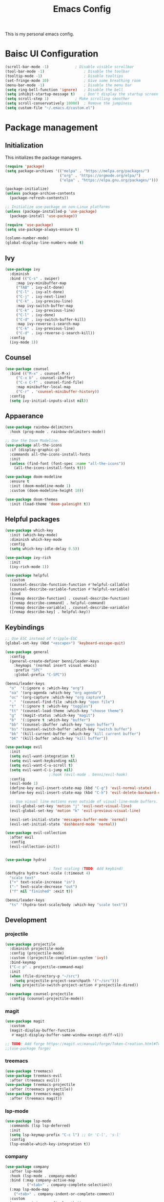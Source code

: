 #+title: Emacs Config
#+PROPERTY: header-args:emacs-lisp :tangle ./init.el

This is my personal emacs config.

* Baisc UI Configuration
#+begin_src emacs-lisp 
(scroll-bar-mode -1)			; Disable visible scrollbar
(tool-bar-mode -1)              	; Disable the toolbar
(tooltip-mode -1)               	; Disable tooltips
(set-fringe-mode 10)            	; Give some breathing room
(menu-bar-mode -1)              	; Disable the menu bar
(setq ring-bell-function 'ignore)	; Disable the bell
(setq inhibit-startup-message t)	; Don't display the startup screen
(setq scroll-step 1)			; Make scrolling smoother
(setq scroll-conservatively 10000)	; Remove the jumpiness
(setq custom-file "~/.emacs.d/custom.el")
#+end_src

* Package management
** Initialization
This initializes the package managers.
#+begin_src emacs-lisp 
(require 'package)
(setq package-archives '(("melpa" . "https://melpa.org/packages/")
                         ("org" . "https://orgmode.org/elpa/")
                         ("elpa" . "https://elpa.gnu.org/packages/")))

(package-initialize)
(unless package-archive-contents
  (package-refresh-contents))

;; Initialize use-package on non-Linux platforms
(unless (package-installed-p 'use-package)
  (package-install 'use-package))

(require 'use-package)
(setq use-package-always-ensure t)

(column-number-mode)
(global-display-line-numbers-mode t)
#+end_src

** Ivy
#+begin_src emacs-lisp 
(use-package ivy
  :diminish
  :bind (("C-s" . swiper)
	 :map ivy-minibuffer-map
	 ("TAB" . ivy-alt-done)
	 ("C-l" . ivy-alt-done)
	 ("C-j" . ivy-next-line)
	 ("C-k" . ivy-previou-line)
	 :map ivy-switch-buffer-map
	 ("C-k" . ivy-previous-line)
	 ("C-l" . ivy-done)
	 ("C-d" . ivy-switch-buffer-kill)
	 :map ivy-reverse-i-search-map
	 ("C-k" . ivy-previous-line)
	 ("C-d" . ivy-reverse-i-search-kill))
  :config
  (ivy-mode 1))
#+end_src

** Counsel
#+begin_src emacs-lisp 
(use-package counsel
  :bind (("M-x" . counsel-M-x)
	 ("C-x b" . counsel-ibuffer)
	 ("C-x C-f" . counsel-find-file)
	 :map minibuffer-local-map
	 ("C-r" . 'counsel-minibuffer-history))
  :config
  (setq ivy-initial-inputs-alist nil))
#+end_src

** Appaerance
#+begin_src emacs-lisp 
(use-package rainbow-delimiters
  :hook (prog-mode . rainbow-delimiters-mode))

;; Use the Doom Modeline.
(use-package all-the-icons
  :if (display-graphic-p)
  :commands all-the-icons-install-fonts
  :init
  (unless (find-font (font-spec :name "all-the-icons"))
    (all-the-icons-install-fonts t)))

(use-package doom-modeline
  :ensure t
  :init (doom-modeline-mode 1)
  :custom (doom-modeline-height 10))

(use-package doom-themes
  :init (load-theme 'doom-palenight t))
#+end_src

** Helpful packages
#+begin_src emacs-lisp 
(use-package which-key
  :init (which-key-mode)
  :diminish which-key-mode
  :config
  (setq which-key-idle-delay 0.5))

(use-package ivy-rich
  :init
  (ivy-rich-mode 1))

(use-package helpful
  :custom
  (counsel-describe-function-function #'helpful-callable)
  (counsel-describe-variable-function #'helpful-variable)
  :bind
  ([remap describe-function] . counsel-describe-function)
  ([remap describe-command] . helpful-command)
  ([remap describe-variable] . counsel-describe-variable)
  ([remap describe-key] . helpful-key))
#+end_src

** Keybindings
#+begin_src emacs-lisp 
;; Use ESC instead of tripple-ESC
(global-set-key (kbd "<escape>") 'keyboard-escape-quit)

(use-package general
  :config
  (general-create-definer benni/leader-keys
    :keymaps '(normal insert visual emacs)
    :prefix "SPC"
    :global-prefix "C-SPC"))

(benni/leader-keys
  "o"  '(:ignore o :which-key "org")
  "oa" '(org-agenda :which-key "org agenda")
  "oc" '(org-capture :which-key "org capture")
  "."  '(counsel-find-file :which-key "open file")
  "t"  '(:ignore t :which-key "toggles")
  "tt" '(counsel-load-theme :which-key "choose theme")
  "g"  '(magit-status :which-key "magit")
  "b"  '(:ignore t :which-key "buffer")
  "bb" '(counsel-ibuffer :which-key "open buffer")
  "bs" '(counsel-switch-buffer :which-key "switch buffer")
  "bk" '(kill-current-buffer :which-key "kill current buffer")
  "bK" '(kill-buffer :which-key "kill buffer"))

(use-package evil
  :init
  (setq evil-want-integration t)
  (setq evil-want-keybinding nil)
  (setq evil-want-C-u-scroll t)
  (setq evil-want-C-i-jump nil)
					;:hook (evil-mode . benni/evil-hook)
  :config
  (evil-mode 1)
  (define-key evil-insert-state-map (kbd "C-g") 'evil-normal-state)
  (define-key evil-insert-state-map (kbd "C-h") 'evil-delete-backward-char-and-join)

  ;; Use visual line motions even outside of visual-line-mode buffers.
  (evil-global-set-key 'motion "j" 'evil-next-visual-line)
  (evil-global-set-key 'motion "k" 'evil-previous-visual-line)

  (evil-set-initial-state 'messages-buffer-mode 'normal)
  (evil-set-initial-state 'dashboard-mode 'normal))

(use-package evil-collection
  :after evil
  :config
  (evil-collection-init))


(use-package hydra)

					; Text scaling (TODO: Add keybind)
(defhydra hydra-text-scale (:timeout 4)
  "scale text"
  ("+" text-scale-increase "in")
  ("-" text-scale-decrease "out")
  ("f" nil "finished" :exit t))

(benni/leader-keys
  "ts" '(hydra-text-scale/body :which-key "scale text"))
#+end_src

** Development
*** projectile
#+begin_src emacs-lisp
(use-package projectile
  :diminish projectile-mode
  :config (projectile-mode)
  :custom ((projectile-completion-system 'ivy))
  :bind-keymap
  ("C-c p" . projectile-command-map)
  :init
  (when (file-directory-p "~/src")
    (setq projectile-project-searchpath '("~/src")))
  (setq projectile-switch-project-action #'projectile-dired))

(use-package counsel-projectile
  :config (counsel-projectile-mode))
#+end_src
*** magit
#+begin_src emacs-lisp
(use-package magit
  :custom
  (magit-display-buffer-function
   #'magit-display-buffer-same-window-except-diff-v1))

;; TODO: Add forge https://magit.vc/manual/forge/Token-Creation.html#Token-Creation
;;(use-package forge)
#+end_src
*** treemacs
#+begin_src emacs-lisp 
(use-package treemacs)
(use-package treemacs-evil
  :after (treemacs evil))
(use-package treemacs-projectile
  :after (treemacs projectile))
(use-package treemacs-magit
  :after (treemacs magit))
#+end_src
*** lsp-mode
#+begin_src emacs-lisp
(use-package lsp-mode
  :commands (lsp lsp-deferred)
  :init
  (setq lsp-keymap-prefix "C-c l") ;; Or 'C-l', 's-l'
  :config
  (lsp-enable-which-key-integration t))
#+end_src
*** company
#+begin_src emacs-lisp
(use-package company
  :after lsp-mode
  :hook (lsp-mode . company-mode)
  :bind (:map company-active-map
	      ("<tab>" . company-complete-selection))
  (:map lsp-mode-map
	("<tab>" . company-indent-or-complete-common))
  :custom
  (company-minimum-prefix-length 1)
  (company-idle-delay 0.0))

#+end_src
** Org Mode
*** Helper functions
#+begin_src emacs-lisp
(defun benni/org-mode-setup ()
  (org-indent-mode)
  (variable-pitch-mode 0)
  (auto-fill-mode 0)
  (visual-line-mode 1)
  (setq evil-auto-indent nil))

(defun benni/org-font-setup ()
  (font-lock-add-keywords 'org-mode
                          '(("^ *\\([-]\\) "
                             (0 (prog1 () (compose-region (match-beginning 1) (match-end 1) "•"))))))

  (dolist (face '((org-level-1 . 1.2)
		  (org-level-2 . 1.1)
		  (org-level-3 . 1.05)
		  (org-level-4 . 1.0)
		  (org-level-5 . 1.1)
		  (org-level-6 . 1.1)
		  (org-level-7 . 1.1)
		  (org-level-8 . 1.1)))
    (set-face-attribute (car face) nil :font "Cantarell" :weight 'regular :height (cdr face)))

  (set-face-attribute 'org-block nil :foreground nil :inherit 'fixed-pitch)
  (set-face-attribute 'org-code nil :inherit '(shadow fixed-pitch))
  (set-face-attribute 'org-table nil :inherit '(shadow fixed-pitch))
  (set-face-attribute 'org-indent nil :inherit '(org-hide fixed-pitch))
  (set-face-attribute 'org-verbatim nil :inherit '(shadow fixed-pitch))
  (set-face-attribute 'org-special-keyword nil :inherit '(font-lock-comment-face fixed-pitch))
  (set-face-attribute 'org-meta-line nil :inherit '(font-lock-comment-face fixed-pitch))
  (set-face-attribute 'org-checkbox nil :inherit 'fixed-pitch))

(defun benni/read-file-as-string (path)
  (with-temp-buffer
    (insert-file-contents path)
    (buffer-string)))

(defun benni/org-babel-tangle-config ()
  (when (string-equal (buffer-file-name)
		      (expand-file-name "~/.emacs.d/Emacs.org"))
    (let ((org-confirm-babel-evaluate nil))
      (org-babel-tangle))))

(add-hook 'org-mode-hook (lambda () (add-hook 'after-save-hook #'benni/org-babel-tangle-config)))
  
#+end_src

*** Org
#+begin_src emacs-lisp 

(use-package org
  :hook (org-mode . benni/org-mode-setup)
  :config
  (setq org-ellipsis " ▾"
	org-hide-emphasis-markers t
	org-done 'time
	org-agenda-start-with-log-mode t
	org-log-into-drawer t)

  ;; Setup org-habit
  (require 'org-habit)
  (add-to-list 'org-modules 'org-habit)
  (setq org-habit-graph-column 60)

  ;; Set org files
  (setq org-agenda-files '("~/Dokumente/org/TODO.org"
			   "~/Dokumente/org/Birthdays.org"
			   "~/Dokumente/org/Archive.org"))

  ;; Set org keywords
  (setq org-todo-keywords '((sequence "TODO(t)" "NEXT(n)" "|" "DONE(d!)")
			    (sequence "BACKLOG(b)" "PLAN(p)" "READY(r)" "ACTIVE(a)" "REVIEW(v)" "WAIT(w@/!)" "HOLD(h)" "|" "COMPLETED(c)" "CANCELLED(k@)")))

  ;; Set org archive targets
  (setq org-refile-targets
	'(("Archive.org" :maxlevel . 2)
	  ("TODO.org" :maxlevel . 1)))

  ;; Save org buffers after refiling
  (advice-add 'org-refile :after 'org-save-all-org-buffers)

  ;; Don't mess up indentation in source blocks.
  (setq org-src-preserve-indentation nil 
	org-edit-src-content-indentation 0)

  ;; Setup a few templates.
  (require 'org-tempo)
  (add-to-list 'org-structure-template-alist '("el" . "src emacs-lisp"))
  (add-to-list 'org-structure-template-alist '("sh" . "src shell"))
  (add-to-list 'org-structure-template-alist '("bash" . "src bash"))

  ;; Configure common tags
  (setq org-tag-alist
	'((:startgroup)
	  ;; Put mutually-exclusive tags here:
	  (:endgroup)
	  ("@home" . ?H)
	  ("@school" . ?S)
	  ("@work" . ?W)
	  ("agenda" . ?a)
	  ("planning" . ?p)
	  ("note" . ?n)
	  ("idea" . ?i)))
  
  
  ;; Configure custom agenda views
  (setq org-agenda-custom-commands
	'(("d" "Dashboard"
	   ((agenda "" ((org-deadline-warning-days 7)))
	    (todo "NEXT"
		  ((org-agenda-overriding-header "Next Tasks")))
	    (tags-todo "agenda/ACTIVE" ((org-agenda-overriding-header "Active Projects")))))

	  ("n" "Next Tasks"
	   ((todo "NEXT"
		  ((org-agenda-overriding-header "Next Tasks")))))

	  ("W" "Work Tasks"
	   ((todo "NEXT"
		  ((org-agenda-overriding-header "Next Tasks")))))

	  ;; Low-effort next actions
	  ("e" tags-todo "+TODO=\"NEXT\"+Effort<15&+Effort>0"
	   ((org-agenda-overriding-header "Low Effort Tasks")
	    (org-agenda-max-todos 20)
	    (org-agenda-files org-agenda-files)))

	  ("w" "Workflow Status"
	   ((todo "WAIT"
		  ((org-agenda-overriding-header "Waiting on External")
		   (org-agenda-files org-agenda-files)))
	    (todo "REVIEW"
		  ((org-agenda-overriding-header "In Review")
		   (org-agenda-files org-agenda-files)))
	    (todo "PLAN"
		  ((org-agenda-overriding-header "In Planning")
		   (org-agenda-todo-list-sublevels nil)
		   (org-agenda-files org-agenda-files)))
	    (todo "BACKLOG"
		  ((org-agenda-overriding-header "Project Backlog")
		   (org-agenda-todo-list-sublevels nil)
		   (org-agenda-files org-agenda-files)))
	    (todo "READY"
		  ((org-agenda-overriding-header "Ready for Work")
		   (org-agenda-files org-agenda-files)))
	    (todo "ACTIVE"
		  ((org-agenda-overriding-header "Active Projects")
		   (org-agenda-files org-agenda-files)))
	    (todo "COMPLETED"
		  ((org-agenda-overriding-header "Completed Projects")
		   (org-agenda-files org-agenda-files)))
	    (todo "CANCELLED"
		  ((org-agenda-overriding-header "Cancelled Projects")
		   (org-agenda-files org-agenda-files)))))))
  (setq org-capture-templates
	'(("t" "Tasks / Projects")
	  ("tt" "Task" entry (file+olp "~/Dokumente/org/TODO.org" "Inbox")
	   "* TODO %?\n  %a\n  %i" :empty-lines 1)

	  ("j" "Journal Entries")
	  ("jj" "Journal" entry
	   (file+olp+datetree "~/Dokumente/org/Journal.org")
	   "\n* %<%I:%M %p> - Journal :journal:\n\n%?\n\n"
	   ;; ,(benni/read-file-as-string "~/Dokumente/org/Daily.org")
	   :clock-in :clock-resume
	   :empty-lines 1)
	  ("jm" "Meeting" entry
	   (file+olp+datetree "~/Dokumente/org/Journal.org")
	   "* %<%I:%M %p> - %a :meetings:\n\n%?\n\n"
	   :clock-in :clock-resume
	   :empty-lines 1)

	  ("w" "Workflows")
	  ("we" "Checking Email" entry (file+olp+datetree "~/Dokumente/org/Journal.org")
	   "* Checking Email :email:\n\n%?" :clock-in :clock-resume :empty-lines 1)

	  ("m" "Metrics Capture")
	  ("mw" "Weight" table-line (file+headline "~/Dokumente/org/Metrics.org" "Weight")
	   "| %U | %^{Weight} | %^{Notes} |" :kill-buffer t))))


					;(benni/org-font-setup))

(use-package org-evil
  :after (org evil))

(use-package org-bullets
  :after org
  :hook (org-mode . org-bullets-mode)
  :custom
  (org-bullets-bullet-list '("◉" "○" "●" "○" "●" "○" "●")))

#+end_src

*** org-babel
#+begin_src emacs-lisp :tangle ./new-init.el
(org-babel-do-load-languages
 'org-babel-load-languages
 '((emacs-lisp . t)
   (python . t)))

(push '("conf-unix" . conf-unix) org-src-lang-modes)
#+end_src


